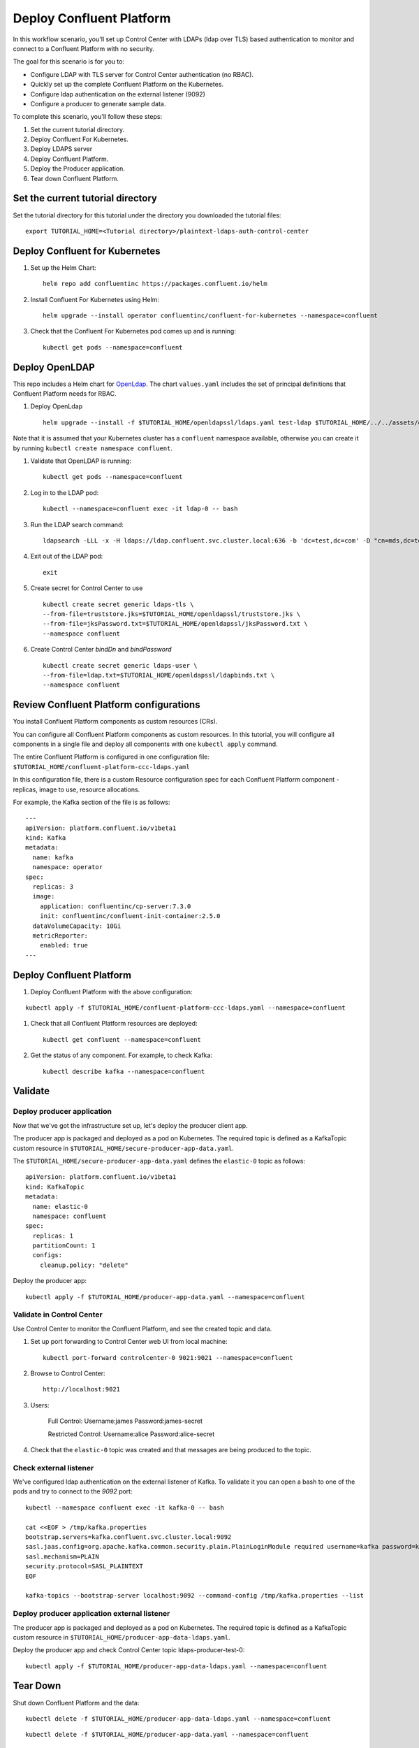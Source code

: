 Deploy Confluent Platform
=========================

In this workflow scenario, you'll set up Control Center with LDAPs (ldap over TLS) based authentication to monitor and connect to a Confluent Platform with no security.

The goal for this scenario is for you to:

* Configure LDAP with TLS server for Control Center authentication (no RBAC).
* Quickly set up the complete Confluent Platform on the Kubernetes.
* Configure ldap authentication on the external listener (9092)
* Configure a producer to generate sample data.


To complete this scenario, you'll follow these steps:

#. Set the current tutorial directory.

#. Deploy Confluent For Kubernetes.

#. Deploy LDAPS server

#. Deploy Confluent Platform.

#. Deploy the Producer application.

#. Tear down Confluent Platform.

==================================
Set the current tutorial directory
==================================

Set the tutorial directory for this tutorial under the directory you downloaded
the tutorial files:

::
   
  export TUTORIAL_HOME=<Tutorial directory>/plaintext-ldaps-auth-control-center

===============================
Deploy Confluent for Kubernetes
===============================

#. Set up the Helm Chart:

   ::

     helm repo add confluentinc https://packages.confluent.io/helm


#. Install Confluent For Kubernetes using Helm:

   ::

     helm upgrade --install operator confluentinc/confluent-for-kubernetes --namespace=confluent
  
#. Check that the Confluent For Kubernetes pod comes up and is running:

   ::
     
     kubectl get pods --namespace=confluent

===============
Deploy OpenLDAP
===============

This repo includes a Helm chart for `OpenLdap
<https://github.com/osixia/docker-openldap>`__. The chart ``values.yaml``
includes the set of principal definitions that Confluent Platform needs for
RBAC.

#. Deploy OpenLdap

   ::

     helm upgrade --install -f $TUTORIAL_HOME/openldapssl/ldaps.yaml test-ldap $TUTORIAL_HOME/../../assets/openldap --namespace confluent

Note that it is assumed that your Kubernetes cluster has a ``confluent`` namespace available, otherwise you can create it by running ``kubectl create namespace confluent``. 

#. Validate that OpenLDAP is running:  
   
   ::

     kubectl get pods --namespace=confluent

#. Log in to the LDAP pod:

   ::

     kubectl --namespace=confluent exec -it ldap-0 -- bash

#. Run the LDAP search command:

   ::

     ldapsearch -LLL -x -H ldaps://ldap.confluent.svc.cluster.local:636 -b 'dc=test,dc=com' -D "cn=mds,dc=test,dc=com" -w 'Developer!'

#. Exit out of the LDAP pod:

   ::
   
     exit 

#. Create secret for Control Center to use 

   ::
   
    kubectl create secret generic ldaps-tls \
    --from-file=truststore.jks=$TUTORIAL_HOME/openldapssl/truststore.jks \
    --from-file=jksPassword.txt=$TUTORIAL_HOME/openldapssl/jksPassword.txt \
    --namespace confluent

#. Create Control Center `bindDn` and `bindPassword`

  ::

    kubectl create secret generic ldaps-user \
    --from-file=ldap.txt=$TUTORIAL_HOME/openldapssl/ldapbinds.txt \
    --namespace confluent


========================================
Review Confluent Platform configurations
========================================

You install Confluent Platform components as custom resources (CRs). 

You can configure all Confluent Platform components as custom resources. In this
tutorial, you will configure all components in a single file and deploy all
components with one ``kubectl apply`` command.

The entire Confluent Platform is configured in one configuration file:
``$TUTORIAL_HOME/confluent-platform-ccc-ldaps.yaml``

In this configuration file, there is a custom Resource configuration spec for
each Confluent Platform component - replicas, image to use, resource
allocations.

For example, the Kafka section of the file is as follows:

::
  
  ---
  apiVersion: platform.confluent.io/v1beta1
  kind: Kafka
  metadata:
    name: kafka
    namespace: operator
  spec:
    replicas: 3
    image:
      application: confluentinc/cp-server:7.3.0
      init: confluentinc/confluent-init-container:2.5.0
    dataVolumeCapacity: 10Gi
    metricReporter:
      enabled: true
  ---
  
=========================
Deploy Confluent Platform
=========================

#. Deploy Confluent Platform with the above configuration:

::

  kubectl apply -f $TUTORIAL_HOME/confluent-platform-ccc-ldaps.yaml --namespace=confluent

#. Check that all Confluent Platform resources are deployed:

   ::
   
     kubectl get confluent --namespace=confluent

#. Get the status of any component. For example, to check Kafka:

   ::
   
     kubectl describe kafka --namespace=confluent

========
Validate
========

Deploy producer application
^^^^^^^^^^^^^^^^^^^^^^^^^^^

Now that we've got the infrastructure set up, let's deploy the producer client
app.

The producer app is packaged and deployed as a pod on Kubernetes. The required
topic is defined as a KafkaTopic custom resource in
``$TUTORIAL_HOME/secure-producer-app-data.yaml``.

The ``$TUTORIAL_HOME/secure-producer-app-data.yaml`` defines the ``elastic-0``
topic as follows:

::

  apiVersion: platform.confluent.io/v1beta1
  kind: KafkaTopic
  metadata:
    name: elastic-0
    namespace: confluent
  spec:
    replicas: 1
    partitionCount: 1
    configs:
      cleanup.policy: "delete"
      
Deploy the producer app:

::
   
  kubectl apply -f $TUTORIAL_HOME/producer-app-data.yaml --namespace=confluent

Validate in Control Center
^^^^^^^^^^^^^^^^^^^^^^^^^^

Use Control Center to monitor the Confluent Platform, and see the created topic and data.

#. Set up port forwarding to Control Center web UI from local machine:

   ::

     kubectl port-forward controlcenter-0 9021:9021 --namespace=confluent

#. Browse to Control Center:

   ::
   
     http://localhost:9021


#. Users: 

    Full Control: Username:james Password:james-secret  

    Restricted Control: Username:alice Password:alice-secret

#. Check that the ``elastic-0`` topic was created and that messages are being produced to the topic.


Check external listener
^^^^^^^^^^^^^^^^^^^^^^^

We've configured ldap authentication on the external listener of Kafka. 
To validate it you can open a bash to one of the pods and try to connect to the `9092` port:  

::

  kubectl --namespace confluent exec -it kafka-0 -- bash

  cat <<EOF > /tmp/kafka.properties
  bootstrap.servers=kafka.confluent.svc.cluster.local:9092
  sasl.jaas.config=org.apache.kafka.common.security.plain.PlainLoginModule required username=kafka password=kafka-secret;
  sasl.mechanism=PLAIN
  security.protocol=SASL_PLAINTEXT
  EOF

  kafka-topics --bootstrap-server localhost:9092 --command-config /tmp/kafka.properties --list

Deploy producer application external listener
^^^^^^^^^^^^^^^^^^^^^^^^^^^^^^^^^^^^^^^^^^^^^

The producer app is packaged and deployed as a pod on Kubernetes. The required
topic is defined as a KafkaTopic custom resource in
``$TUTORIAL_HOME/producer-app-data-ldaps.yaml``.


      
Deploy the producer app and check Control Center topic ldaps-producer-test-0: 

::
   
  kubectl apply -f $TUTORIAL_HOME/producer-app-data-ldaps.yaml --namespace=confluent



=========
Tear Down
=========

Shut down Confluent Platform and the data:

::

  kubectl delete -f $TUTORIAL_HOME/producer-app-data-ldaps.yaml --namespace=confluent
  
::

  kubectl delete -f $TUTORIAL_HOME/producer-app-data.yaml --namespace=confluent

::

  kubectl delete -f $TUTORIAL_HOME/confluent-platform-ccc-ldaps.yaml --namespace=confluent

::

  helm delete operator --namespace=confluent

::

  helm delete test-ldap --namespace=confluent

::

  kubectl delete pvc ldap-config-ldap-0 --namespace=confluent

::

  kubectl delete pvc ldap-data-ldap-0 --namespace=confluent

::

  kubectl delete secret ldaps-tls --namespace=confluent

::

  kubectl delete secret ldaps-user --namespace=confluent

===============
Troubleshooting
===============

:: 

  openssl s_client -connect ldap.confluent.svc.cluster.local:636